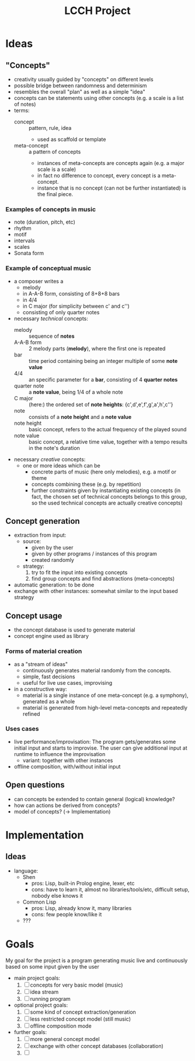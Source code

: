 #+TITLE: LCCH Project
#+Startup: content
# LocalWords:  LCCH Shen

* Ideas

** "Concepts"
- creativity usually guided by "concepts" on different levels
- possible bridge between randomness and determinism
- resembles the overall "plan" as well as a simple "idea"
- concepts can be statements using other concepts (e.g. a scale is a list of notes)
- terms:
  - concept :: pattern, rule, idea
    - used as scaffold or template
  - meta-concept :: a pattern of concepts
    - instances of meta-concepts are concepts again (e.g. a major scale is a scale)
    - in fact no difference to concept, every concept is a meta-concept.
    - instance that is no concept (can not be further instantiated) is the final piece.

*** Examples of concepts in music
- note (duration, pitch, etc)
- rhythm 
- motif
- intervals
- scales
- Sonata form

*** Example of conceptual music
- a composer writes a
  - melody
  - in A-A-B form, consisting of 8+8+8 bars
  - in 4/4
  - in C major (for simplicity between c' and c'')
  - consisting of only quarter notes
- necessary /technical/ concepts:
  - melody :: sequence of *notes*
  - A-A-B form :: 2 melody parts (*melody*), where the first one is repeated
  - bar :: time period containing being an integer multiple of some *note value*
  - 4/4 :: an specific parameter for a *bar*, consisting of 4 *quarter notes*
  - quarter note :: a *note value*, being 1/4 of a whole note
  - C major :: (here:) the ordered set of *note heights*: {c',d',e',f',g',a',h',c''}
  - note :: consists of a *note height* and a *note value*
  - note height :: basic concept, refers to the actual frequency of the played sound
  - note value :: basic concept, a relative time value, together with a tempo results in the note's duration
- necessary /creative/ concepts:
  - one or more ideas which can be
    - concrete parts of music (here only melodies), e.g. a motif or theme
    - concepts combining these (e.g. by repetition)
    - further constraints given by instantiating existing concepts
      (in fact, the chosen set of technical concepts belongs to this group,
      so the used technical concepts are actually creative concepts)
	   
** Concept generation
- extraction from input:
  - source: 
    - given by the user
    - given by other programs / instances of this program
    - created randomly
  - strategy:
    1. try to fit the input into existing concepts
    2. find group concepts and find abstractions (meta-concepts)
- automatic generation:
  to be done
- exchange with other instances:
  somewhat similar to the input based strategy

** Concept usage
- the concept database is used to generate material
- concept engine used as library

*** Forms of material creation
- as a "stream of ideas"
  - continuously generates material randomly from the concepts.
  - simple, fast decisions
  - useful for live use cases, improvising
- in a constructive way:
  - material is a single instance of one meta-concept (e.g. a symphony), generated as a whole
  - material is generated from high-level meta-concepts and repeatedly refined

*** Uses cases
- live performance/improvisation:
  The program gets/generates some initial input and starts to improvise.
  The user can give additional input at runtime to influence the improvisation
  - variant: together with other instances
- offline composition, with/without initial input

** Open questions
- can concepts be extended to contain general (logical) knowledge?
- how can actions be derived from concepts?
- model of concepts? (-> Implementation)

* Implementation

** Ideas
- language:
  - Shen
    - pros: Lisp, built-in Prolog engine, lexer, etc
    - cons: have to learn it, almost no libraries/tools/etc, difficult setup, nobody else knows it
  - Common Lisp
    - pros: Lisp, already know it, many libraries
    - cons: few people know/like it
  - ???

* Goals
My goal for the project is a program generating music live and continuously based on some input given by the user
- main project goals:
  1. [ ] concepts for very basic model (music)
  2. [ ] idea stream
  3. [ ] running program
- optional project goals:
  1. [ ] some kind of concept extraction/generation
  2. [ ] less restricted concept model (still music)
  3. [ ] offline composition mode
- further goals:
  1. [ ] more general concept model
  2. [ ] exchange with other concept databases (collaboration)
  3. [ ] 
